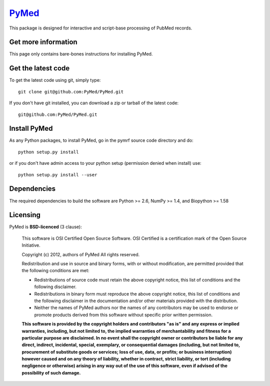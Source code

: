 .. -*- mode: rst -*-
`PyMed <https://github.com/PyMed/PyMed>`_
=======================================================

This package is designed for interactive and script-base processing of PubMed records.

Get more information
^^^^^^^^^^^^^^^^^^^^

This page only contains bare-bones instructions for installing PyMed.


Get the latest code
^^^^^^^^^^^^^^^^^^^

To get the latest code using git, simply type::

    git clone git@github.com:PyMed/PyMed.git

If you don't have git installed, you can download a zip or tarball
of the latest code:: 
    
    git@github.com:PyMed/PyMed.git

Install PyMed
^^^^^^^^^^^^^

As any Python packages, to install PyMed, go in the pymrf source
code directory and do::

    python setup.py install

or if you don't have admin access to your python setup (permission denied
when install) use::

    python setup.py install --user

Dependencies
^^^^^^^^^^^^

The required dependencies to build the software are Python >= 2.6,
NumPy >= 1.4, and Biopython >= 1.58


Licensing
^^^^^^^^^

PyMed is **BSD-licenced** (3 clause):

    This software is OSI Certified Open Source Software.
    OSI Certified is a certification mark of the Open Source Initiative.

    Copyright (c) 2012, authors of PyMed
    All rights reserved.

    Redistribution and use in source and binary forms, with or without
    modification, are permitted provided that the following conditions are met:

    * Redistributions of source code must retain the above copyright notice,
      this list of conditions and the following disclaimer.

    * Redistributions in binary form must reproduce the above copyright notice,
      this list of conditions and the following disclaimer in the documentation
      and/or other materials provided with the distribution.

    * Neither the names of PyMed authors nor the names of any
      contributors may be used to endorse or promote products derived from
      this software without specific prior written permission.

    **This software is provided by the copyright holders and contributors
    "as is" and any express or implied warranties, including, but not
    limited to, the implied warranties of merchantability and fitness for
    a particular purpose are disclaimed. In no event shall the copyright
    owner or contributors be liable for any direct, indirect, incidental,
    special, exemplary, or consequential damages (including, but not
    limited to, procurement of substitute goods or services; loss of use,
    data, or profits; or business interruption) however caused and on any
    theory of liability, whether in contract, strict liability, or tort
    (including negligence or otherwise) arising in any way out of the use
    of this software, even if advised of the possibility of such
    damage.**